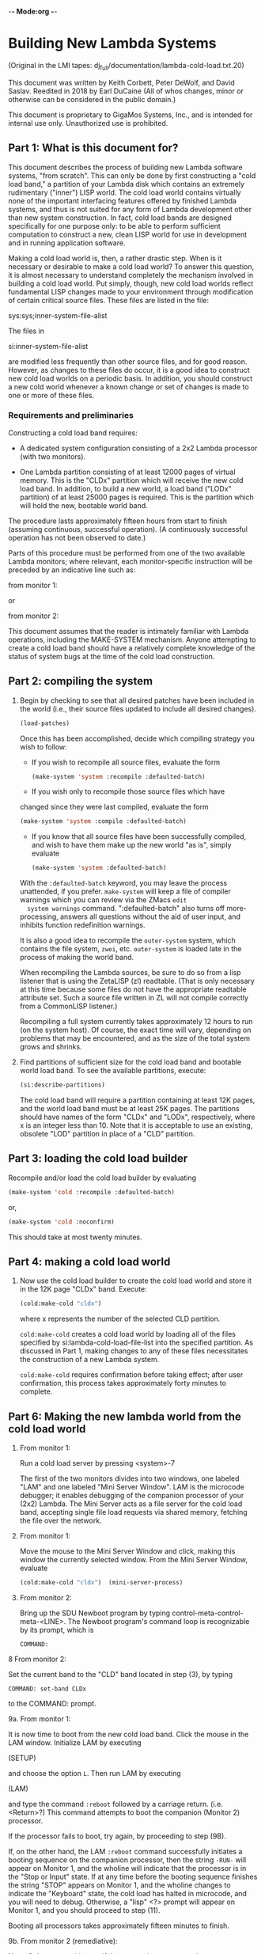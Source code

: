 -*- Mode:org -*-

* Building New Lambda Systems
 (Original in the LMI tapes: dj_full/documentation/lambda-cold-load.txt.20)

 This document was written by Keith Corbett, Peter DeWolf, and David
 Saslav. Reedited in 2018 by Earl DuCaine (All of whos changes, minor
 or otherwise can be considered in the public domain.)

 This document is proprietary to GigaMos Systems, Inc., and is
 intended for internal use only.  Unauthorized use is prohibited.

** Part 1: What is this document for?
   This document describes the process of building new Lambda software
   systems, "from scratch".  This can only be done by first
   constructing a "cold load band," a partition of your Lambda disk
   which contains an extremely rudimentary ("inner") LISP world.  The
   cold load world contains virtually none of the important
   interfacing features offered by finished Lambda systems, and thus
   is not suited for any form of Lambda development other than new
   system construction.  In fact, cold load bands are designed
   specifically for one purpose only: to be able to perform sufficient
   computation to construct a new, clean LISP world for use in
   development and in running application software.

   Making a cold load world is, then, a rather drastic step.  When is
   it necessary or desirable to make a cold load world?  To answer
   this question, it is almost necessary to understand completely the
   mechanism involved in building a cold load world.  Put simply,
   though, new cold load worlds reflect fundamental LISP changes made
   to your environment through modification of certain critical source
   files.  These files are listed in the file:

   sys:sys;inner-system-file-alist

   The files in 

   si:inner-system-file-alist 

   are modified less frequently than other source files, and for good
   reason.  However, as changes to these files do occur, it is a good
   idea to construct new cold load worlds on a periodic basis.  In
   addition, you should construct a new cold world whenever a known
   change or set of changes is made to one or more of these files.

*** Requirements and preliminaries
    Constructing a cold load band requires:

    - A dedicated system configuration consisting of a 2x2 Lambda
      processor (with two monitors).

    - One Lambda partition consisting of at least 12000 pages of
      virtual memory.  This is the "CLDx" partition which will receive
      the new cold load band.  In addition, to build a new world, a
      load band ("LODx" partition) of at least 25000 pages is required.
      This is the partition which will hold the new, bootable world
      band.

    The procedure lasts approximately fifteen hours from start to
    finish (assuming continuous, successful operation).  (A
    continuously successful operation has not been observed to date.)

    Parts of this procedure must be performed from one of the two
    available Lambda monitors; where relevant, each monitor-specific
    instruction will be preceded by an indicative line such as:

    from monitor 1:

    or

    from monitor 2:
                                         

    This document assumes that the reader is intimately familiar with
    Lambda operations, including the MAKE-SYSTEM mechanism.  Anyone
    attempting to create a cold load band should have a relatively
    complete knowledge of the status of system bugs at the time of the
    cold load construction.

** Part 2: compiling the system
						
   1. Begin by checking to see that all desired patches have been
      included in the world (i.e., their source files updated to
      include all desired changes).  

      #+BEGIN_SRC lisp :tangle no
	  (load-patches)
      #+END_SRC

      Once this has been accomplished, decide which compiling strategy
      you wish to follow:

      - If you wish to recompile all source files, evaluate the form

	#+BEGIN_SRC lisp :tangle no
	  (make-system 'system :recompile :defaulted-batch)
	#+END_SRC

      - If you wish only to recompile those source files which have
	changed since they were last compiled, evaluate the form

	#+BEGIN_SRC lisp :tangle no
	  (make-system 'system :compile :defaulted-batch)
	#+END_SRC

      - If you know that all source files have been successfully
        compiled, and wish to have them make up the new world "as is",
        simply evaluate

	#+BEGIN_SRC lisp :tangle no
	  (make-system 'system :defaulted-batch)
	#+END_SRC

      With the ~:defaulted-batch~ keyword, you may leave the process
      unattended, if you prefer.  ~make-system~ will keep a file of
      compiler warnings which you can review via the ZMacs ~edit
      system warnings~ command.  ":defaulted-batch" also turns off
      more-processing, answers all questions without the aid of user
      input, and inhibits function redefinition warnings.

      It is also a good idea to recompile the ~outer-system~ system,
      which contains the file system, ~zwei~, etc.  ~outer-system~ is
      loaded late in the process of making the world band.

      When recompiling the Lambda sources, be sure to do so from a
      lisp listener that is using the ZetaLISP (zl) readtable.  (That
      is only necessary at this time because some files do not have
      the appropriate readtable attribute set.  Such a source file
      written in ZL will not compile correctly from a CommonLISP
      listener.)

      Recompiling a full system currently takes approximately 12 hours
      to run (on the system host).  Of course, the exact time will
      vary, depending on problems that may be encountered, and as the
      size of the total system grows and shrinks.

   2. Find partitions of sufficient size for the cold load band and
      bootable world load band.  To see the available partitions,
      execute:

      #+BEGIN_SRC lisp :tangle yes
	(si:describe-partitions)
      #+END_SRC

      The cold load band will require a partition containing at least
      12K pages, and the world load band must be at least 25K pages.
      The partitions should have names of the form "CLDx" and "LODx",
      respectively, where x is an integer less than 10.  Note that it
      is acceptable to use an existing, obsolete "LOD" partition in
      place of a "CLD" partition.


		  
** Part 3: loading the cold load builder

   Recompile and/or load the cold load builder by evaluating

   #+BEGIN_SRC lisp :tangle yes
     (make-system 'cold :recompile :defaulted-batch)
   #+END_SRC
      
   or,

   #+BEGIN_SRC lisp :tangle yes 
     (make-system 'cold :noconfirm)
   #+END_SRC

   This should take at most twenty minutes.


** Part 4: making a cold load world

   1. Now use the cold load builder to create the cold load world and
      store it in the 12K page "CLDx" band.  Execute:

      #+BEGIN_SRC lisp :tangle yes 
	(cold:make-cold "cldx")	
      #+END_SRC

      where x represents the number of the selected CLD partition.

      ~cold:make-cold~ creates a cold load world by loading all of the
      files specified by si:lambda-cold-load-file-list into the
      specified partition.  As discussed in Part 1, making changes to
      any of these files necessitates the construction of a new Lambda
      system.

      ~cold:make-cold~ requires confirmation before taking effect; after user
      confirmation, this process takes approximately forty minutes to complete.

** Part 6: Making the new lambda world from the cold load world


  5. From monitor 1:

     Run a cold load server by pressing <system>-7

     The first of the two monitors divides into two windows, one
     labeled "LAM" and one labeled "Mini Server Window".  LAM is the
     microcode debugger; it enables debugging of the companion
     processor of your (2x2) Lambda.  The Mini Server acts as a file
     server for the cold load band, accepting single file load
     requests via shared memory, fetching the file over the network.


  6. From monitor 1:

     Move the mouse to the Mini Server Window and click, making this
     window the currently selected window.  From the Mini Server
     Window, evaluate

     #+BEGIN_SRC lisp :tangle yes 
       (cold:make-cold "cldx")	(mini-server-process)
     #+END_SRC

  7. From monitor 2:

     Bring up the SDU Newboot program by typing
     control-meta-control-meta-<LINE>.  The Newboot program's command
     loop is recognizable by its prompt, which is

     ~COMMAND:~


  8 From monitor 2:
    
    Set the current band to the "CLD" band located in step (3), by
    typing

    ~COMMAND: set-band CLDx~

    to the COMMAND: prompt.


  9a. From monitor 1:

      It is now time to boot from the new cold load band.  Click the
      mouse in the LAM window.  Initialize LAM by executing 

      (SETUP)

      and choose the option ~L~.  Then run LAM by executing 

      (LAM) 

      and type the command ~:reboot~ followed by a carriage
      return. (i.e. <Return>?)  This command attempts to boot the
      companion (Monitor 2) processor.

       If the processor fails to boot, try again, by proceeding to step (9B).

       If, on the other hand, the LAM ~:reboot~ command successfully
       initiates a booting sequence on the companion processor, then
       the string ~-RUN-~ will appear on Monitor 1, and the wholine
       will indicate that the processor is in the "Stop or Input"
       state.  If at any time before the booting sequence finishes the
       string "STOP" appears on Monitor 1, and the wholine changes to
       indicate the "Keyboard" state, the cold load has halted in
       microcode, and you will need to debug.  Otherwise, a "lisp" <?>
       prompt will appear on Monitor 1, and you should proceed to step
       (11).

       Booting all processors takes approximately fifteen minutes to finish.


  9b. From monitor 2 (remediative):

      Note: Only execute this step if the companion processor does not
      start booting in response to the ~:reboot~ command.

      If the companion processor fails to begin booting after step
      (9a), press control-meta-control-meta-end on Monitor 2 and type

      ~boot~

      to the newboot command: prompt, followed by a carriage
      return. This command should cause the processor associated with
      monitor 2 to begin booting.  When the processor has finished
      booting, proceed to step (10).

      Booting the second processor takes approximately 15 minutes.


  10. From monitor 2:

      Evaluate the form:

     #+BEGIN_SRC lisp :tangle yes 
       (si:qld)
     #+END_SRC

     Note, neither microcode traps nor error-handlers have been
     defined at this stage of cold load construction; any error or
     trap here will force you to repeat step (9a and possibly 9b)

     The function QLD uses the Mini Server to load all of the files
     defined in the file ~sys:sys;inner-system-file-alist~  QLD then
     executes 

     #+BEGIN_SRC lisp :tangle yes 
       (si:lisp-reinitialize)
     #+END_SRC
     
     which brings up a Lisp Listener, with accompanying error handler,
     on Monitor 2.  This eliminates the need to use LAM for the
     duration of the Lambda system construction process.  Another
     result of si:lisp-reinitialze's evaluation is the creation of a
     basic network, thus eliminating the need for further use of the
     Mini Server.

     QLD also does a ~(make-system 'system)~ thereby loading the rest
     of the world, and then prompts the user for other systems to be
     loaded at this stage, with the prompt

     List of names of additional systems to load:

     When you see this prompt, you should simply type

     #+BEGIN_SRC lisp :tangle yes 
       (si:lisp-reinitialize)
     #+END_SRC

     to indicate that you wish to load all of the standard user
     interface systems.

     Finally, QLD performs a full garbage collection and object LISP
     analysis of the system, and prints out the processor's disk
     label.

     #+BEGIN_SRC lisp :tangle yes 
       (si:qld) 
     #+END_SRC

    takes approximately four hours to finish evaluating.  

  11. From monitor 2:

      Choose a "LOD" partition from the disk label large enough to
      hold the newly created world (approximately 25,000 pages), and
      evaluate

      #+BEGIN_SRC lisp :tangle yes 
	(disk-save "LODx")
      #+END_SRC

      using the selected partition as argument.  The disk-save will
      take approximately fifteen minutes, after which time you will
      have completed building the system, and Lambda operations may
      commence.

** Summary 

   This is a summary of the required user input during the
   construction of a new Lambda system from a dedicated 2x2 Lambda
   configuration.  Wait until each step has finished before proceeding
   to the next.  Approximate execution/evaluation times appear at the
   end of each instruction.
    
   From Either Monitor       

   1. Evaluate
	
	  (make-system 'system :defaulted-batch)
  or
	  (make-system 'system :compile :defaulted-batch)
  or
	  (make-system 'system :recompile :defaulted-batch)

  Approximate evaluation time: 8-12 hours.


  2. EVALUATE

	  (si:describe-partitions)

  and locate two bands, one of size 12K page or more,
  one of size 25,000 pages or more.  Call these "CLDx"
  and "LODx".

  Approximate evaluation time: Ten seconds.

  3. EVALUATE

	  (make-system 'cold :noconfirm)

  Approximate evaluation time: 20 minutes.


  4. EVALUATE 

	  (cold:make-cold "CLDx")

  Approximate evaluation time: 40 minutes.

  

                     
          From Monitor 1                      From Monitor 2
                     


  5. TYPE
  <System>-7

  thus creating two windoes on
  Monitor 1, the LAM window
  and the Mini Server Window.

  Approximate execution time: 15 seconds.


  6. From the Mini Server Window, 
  EVALUATE

  (mini-server-process)

  Approximate evaluation time: 15 seconds. <?>


                                           7. TYPE
                                           control-meta-control-meta LINE,
                                           bringing up the SDU Newboot 
                                           program.

                                           Approximate execution time: 
                                           One second.


                                           8. TYPE

				 COMMAND:  set-band LODx

                                           Approximate execution time:
                                           One second.


  9. In the LAM Window, TYPE

  :reboot

  Approximate execution time: 10 minutes.

  


                     
          From Monitor 1                      From Monitor 2
                     


                                          (9A. If nothing happens, TYPE

				 COMMAND:  boot

                                           to begin the booting process.

                                           Approximate execution time: 
                                           10 minutes.)


                                           10. EVALUATE

                                           (si:qld)

					   When prompted for additional
					   systems to load, type

					   (outer-system)

                                           Approximate evaluation time:
                                           4 hours.


                                           11. EVALUATE

                                           (disk-save "LODx")

                                           Approximate evaluation time:
                                           15 minutes.


